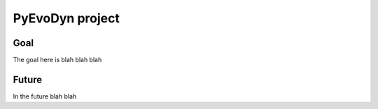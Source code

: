 PyEvoDyn project
================

Goal
----

The goal here is blah blah blah

Future
------

In the future blah blah
